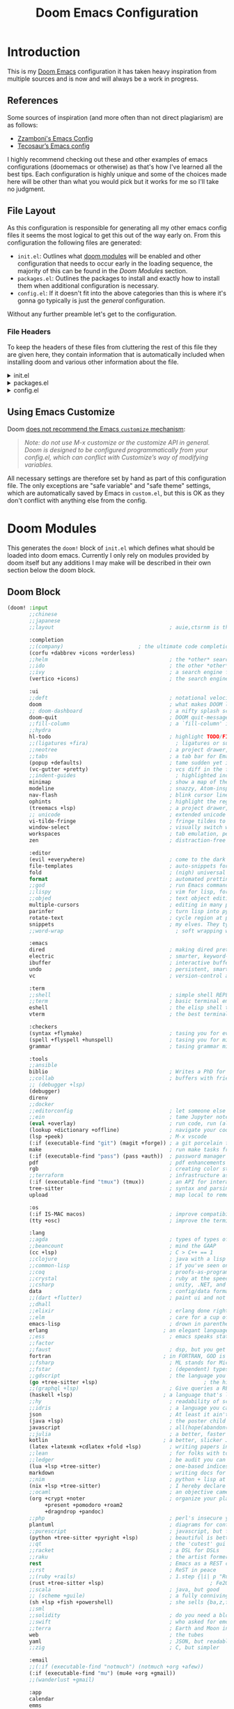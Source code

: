 #+Title: Doom Emacs Configuration
* Introduction
This is my [[https:github.com/doomemacs/doomemacs][Doom Emacs]] configuration it has taken heavy inspiration from multiple
sources and is now and will always be a work in progress.
** References
Some sources of inspiration (and more often than not direct plagiarism) are as follows:

- [[https:zzamboni.org/post/my-doom-emacs-configuration-with-commentary/][Zzamboni's Emacs Config]]
- [[https:tecosaur.github.io/emacs-config/config.html][Tecosaur’s Emacs config]]

I highly recommend checking out these and other examples of emacs configurations
(doomemacs or otherwise) as that's how I've learned all the best tips. Each
configuration is highly unique and some of the choices made here will be other
than what you would pick but it works for me so I'll take no judgment.

** File Layout
As this configuration is responsible for generating all my other emacs config
files it seems the most logical to get this out of the way early on. From this
configuration the following files are generated:

- =init.el=: Outlines what [[https:github.com/doomemacs/doomemacs/blob/develop/docs/getting_started.org#modules][doom modules]] will be enabled and other configuration
  that needs to occur early in the loading sequence, the majority of this can be
  found in the [[Doom Modules]] section.
- =packages.el=: Outlines the packages to install and exactly how to install
  them when additional configuration is necessary.
- =config.el=: If it doesn't fit into the above categories than this is where
  it's gonna go typically is just the /general/ configuration.

Without any further preamble let's get to the configuration.
*** File Headers
To keep the headers of these files from cluttering the rest of this file they
are given here, they contain information that is automatically included when
installing doom and various other information about the file.

#+html: <details><summary>init.el</summary>
#+begin_src emacs-lisp :tangle init.el
;;; init.el -*- lexical-binding: t; -*-

;; DO NOT EDIT THIS FILE DIRECTLY
;; This is a file generated from a literate programing source file located at
;; https://gitlab.com/zzamboni/dot-doom/-/blob/master/doom.org
;; You should make any changes there and regenerate it from Emacs org-mode
;; using org-babel-tangle (C-c C-v t)

;; This file controls what Doom modules are enabled and what order they load
;; in. Remember to run 'doom sync' after modifying it!

;; NOTE Press 'SPC h d h' (or 'C-h d h' for non-vim users) to access Doom's
;;      documentation. There you'll find a "Module Index" link where you'll find
;;      a comprehensive list of Doom's modules and what flags they support.

;; NOTE Move your cursor over a module's name (or its flags) and press 'K' (or
;;      'C-c c k' for non-vim users) to view its documentation. This works on
;;      flags as well (those symbols that start with a plus).
;;
;;      Alternatively, press 'gd' (or 'C-c c d') on a module to browse its
;;      directory (for easy access to its source code).
#+end_src

#+RESULTS:

#+html: </details>

#+html: <details><summary>packages.el</summary>
#+begin_src emacs-lisp :tangle packages.el
;; -*- no-byte-compile: t; -*-
;;; $DOOMDIR/packages.el

;; DO NOT EDIT THIS FILE DIRECTLY
;; This is a file generated from a literate programing source file located at
;; https://gitlab.com/zzamboni/dot-doom/-/blob/master/doom.org
;; You should make any changes there and regenerate it from Emacs org-mode
;; using org-babel-tangle (C-c C-v t)

;; To install a package with Doom you must declare them here and run 'doom sync'
;; on the command line, then restart Emacs for the changes to take effect -- or
;; use 'M-x doom/reload'.

;; To install SOME-PACKAGE from MELPA, ELPA or emacsmirror:
;;(package! some-package)

;; To install a package directly from a remote git repo, you must specify a
;; `:recipe'. You'll find documentation on what `:recipe' accepts here:
;; https://github.com/raxod502/straight.el#the-recipe-format
;;(package! another-package
;;  :recipe (:host github :repo "username/repo"))

;; If the package you are trying to install does not contain a PACKAGENAME.el
;; file, or is located in a subdirectory of the repo, you'll need to specify
;; `:files' in the `:recipe':
;;(package! this-package
;;  :recipe (:host github :repo "username/repo"
;;           :files ("some-file.el" "src/lisp/*.el")))

;; If you'd like to disable a package included with Doom, you can do so here
;; with the `:disable' property:
;;(package! builtin-package :disable t)

;; You can override the recipe of a built in package without having to specify
;; all the properties for `:recipe'. These will inherit the rest of its recipe
;; from Doom or MELPA/ELPA/Emacsmirror:
;;(package! builtin-package :recipe (:nonrecursive t))
;;(package! builtin-package-2 :recipe (:repo "myfork/package"))

;; Specify a `:branch' to install a package from a particular branch or tag.
;; This is required for some packages whose default branch isn't 'master' (which
;; our package manager can't deal with; see raxod502/straight.el#279)
;;(package! builtin-package :recipe (:branch "develop"))

;; Use `:pin' to specify a particular commit to install.
;;(package! builtin-package :pin "1a2b3c4d5e")

;; Doom's packages are pinned to a specific commit and updated from release to
;; release. The `unpin!' macro allows you to unpin single packages...
;;(unpin! pinned-package)
;; ...or multiple packages
;;(unpin! pinned-package another-pinned-package)
;; ...Or *all* packages (NOT RECOMMENDED; will likely break things)
;;(unpin! t)
#+end_src

#+RESULTS:

#+html: </details>

#+html: <details><summary>config.el</summary>
#+begin_src emacs-lisp :tangle config.el
;;; $DOOMDIR/config.el -*- lexical-binding: t; -*-

;; DO NOT EDIT THIS FILE DIRECTLY
;; This is a file generated from a literate programing source file located at
;; https://gitlab.com/zzamboni/dot-doom/-/blob/master/doom.org
;; You should make any changes there and regenerate it from Emacs org-mode
;; using org-babel-tangle (C-c C-v t)

;; Place your private configuration here! Remember, you do not need to run 'doom
;; sync' after modifying this file!

;; Some functionality uses this to identify you, e.g. GPG configuration, email
;; clients, file templates and snippets.
;; (setq user-full-name "John Doe"
;;      user-mail-address "john@doe.com")

;; Doom exposes five (optional) variables for controlling fonts in Doom. Here
;; are the three important ones:
;;
;; + `doom-font'
;; + `doom-variable-pitch-font'
;; + `doom-big-font' -- used for `doom-big-font-mode'; use this for
;;   presentations or streaming.
;;
;; They all accept either a font-spec, font string ("Input Mono-12"), or xlfd
;; font string. You generally only need these two:
;; (setq doom-font (font-spec :family "monospace" :size 12 :weight 'semi-light)
;;       doom-variable-pitch-font (font-spec :family "sans" :size 13))

;; There are two ways to load a theme. Both assume the theme is installed and
;; available. You can either set `doom-theme' or manually load a theme with the
;; `load-theme' function. This is the default:
;; (setq doom-theme 'doom-one)

;; If you use `org' and don't want your org files in the default location below,
;; change `org-directory'. It must be set before org loads!
;; (setq org-directory "~/org/")

;; This determines the style of line numbers in effect. If set to `nil', line
;; numbers are disabled. For relative line numbers, set this to `relative'.
;; (setq display-line-numbers-type t)

;; Here are some additional functions/macros that could help you configure Doom:
;;
;; - `load!' for loading external *.el files relative to this one
;; - `use-package!' for configuring packages
;; - `after!' for running code after a package has loaded
;; - `add-load-path!' for adding directories to the `load-path', relative to
;;   this file. Emacs searches the `load-path' when you load packages with
;;   `require' or `use-package'.
;; - `map!' for binding new keys
;;
;; To get information about any of these functions/macros, move the cursor over
;; the highlighted symbol at press 'K' (non-evil users must press 'C-c c k').
;; This will open documentation for it, including demos of how they are used.
;;
;; You can also try 'gd' (or 'C-c c d') to jump to their definition and see how
;; they are implemented.
#+end_src

#+RESULTS:

#+html: </details>

** Using Emacs Customize

Doom [[https://github.com/hlissner/doom-emacs/blob/develop/docs/getting_started.org#configure][does not recommend the Emacs =customize= mechanism]]:

#+begin_quote
/Note: do not use M-x customize or the customize API in general. Doom is designed to be configured programmatically from your config.el, which can conflict with Customize’s way of modifying variables./
#+end_quote

All necessary settings are therefore set by hand as part of this configuration file. The only exceptions are "safe variable" and "safe theme" settings, which are automatically saved by Emacs in =custom.el=, but this is OK as they don't conflict with anything else from the config.

* Doom Modules
This generates the =doom!= block of =init.el= which defines what should be
loaded into doom emacs. Currently I only rely on modules provided by doom itself
but any additions I may make will be described in their own section below the
doom block.
** Doom Block
#+begin_src emacs-lisp :tangle init.el
(doom! :input
       ;;chinese
       ;;japanese
       ;;layout                                     ; auie,ctsrnm is the superior home row

       :completion
       ;;(company)                        ; the ultimate code completion backend
       (corfu +dabbrev +icons +orderless)
       ;;helm                                       ; the *other* search engine for love and life
       ;;ido                                        ; the other *other* search engine...
       ;;ivy                                        ; a search engine for love and life
       (vertico +icons)                             ; the search engine of the future

       :ui
       ;;deft                                       ; notational velocity for Emacs
       doom                                         ; what makes DOOM look the way it does
       ;; doom-dashboard                            ; a nifty splash screen for Emacs
       doom-quit                                    ; DOOM quit-message prompts when you quit Emacs
       ;;fill-column                                ; a `fill-column' indicator
       ;;hydra
       hl-todo                                      ; highlight TODO/FIXME/NOTE/DEPRECATED/HACK/REVIEW
       ;;(ligatures +fira)                            ; ligatures or substitute text with pretty symbols
       ;;neotree                                    ; a project drawer, like NERDTree for vim
       ;;tabs                                       ; a tab bar for Emacs
       (popup +defaults)                            ; tame sudden yet inevitable temporary windows
       (vc-gutter +pretty)                          ; vcs diff in the fringe
       ;;indent-guides                                ; highlighted indent columns
       minimap                                      ; show a map of the code on the side
       modeline                                     ; snazzy, Atom-inspired modeline, plus API
       nav-flash                                    ; blink cursor line after big motions
       ophints                                      ; highlight the region an operation acts on
       (treemacs +lsp)                              ; a project drawer, like neotree but cooler
       ;; unicode                                   ; extended unicode support for various languages
       vi-tilde-fringe                              ; fringe tildes to mark beyond EOB
       window-select                                ; visually switch windows
       workspaces                                   ; tab emulation, persistence & separate workspaces
       zen                                          ; distraction-free coding or writing

       :editor
       (evil +everywhere)                           ; come to the dark side, we have cookies
       file-templates                               ; auto-snippets for empty files
       fold                                         ; (nigh) universal code folding
       format                                       ; automated prettiness
       ;;god                                        ; run Emacs commands without modifier keys
       ;;lispy                                      ; vim for lisp, for people who don't like vim
       ;;objed                                      ; text object editing for the innocent
       multiple-cursors                             ; editing in many places at once
       parinfer                                     ; turn lisp into python, sort of
       rotate-text                                  ; cycle region at point between text candidates
       snippets                                     ; my elves. They type so I don't have to
       ;;word-wrap                                    ; soft wrapping with language-aware indent

       :emacs
       dired                                        ; making dired pretty [functional]
       electric                                     ; smarter, keyword-based electric-indent
       ibuffer                                      ; interactive buffer management
       undo                                         ; persistent, smarter undo for your inevitable mistakes
       vc                                           ; version-control and Emacs, sitting in a tree

       :term
       ;;shell                                      ; simple shell REPL for Emacs
       ;;term                                       ; basic terminal emulator for Emacs
       eshell                                       ; the elisp shell that works everywhere
       vterm                                        ; the best terminal emulation in Emacs

       :checkers
       (syntax +flymake)                            ; tasing you for every semicolon you forgetjk
       (spell +flyspell +hunspell)                  ; tasing you for misspelling mispelling
       grammar                                      ; tasing grammar mistake every you make

       :tools
       ;;ansible
       biblio                                       ; Writes a PhD for you (citation needed)
       ;;collab                                     ; buffers with friends
       ;; (debugger +lsp)
       (debugger)
       direnv
       ;;docker
       ;;editorconfig                               ; let someone else argue about tabs vs spaces
       ;;ein                                        ; tame Jupyter notebooks with emacs
       (eval +overlay)                              ; run code, run (also, repls)
       (lookup +dictionary +offline)                ; navigate your code and its documentation
       (lsp +peek)                                  ; M-x vscode
       (:if (executable-find "git") (magit +forge)) ; a git porcelain for Emacs
       make                                         ; run make tasks from Emacs
       (:if (executable-find "pass") (pass +auth))  ; password manager for nerds
       pdf                                          ; pdf enhancements NOTE FOR MACOS https://github.com/politza/pdf-tools/issues/645
       rgb                                          ; creating color strings
       ;;terraform                                  ; infrastructure as code
       (:if (executable-find "tmux") (tmux))        ; an API for interacting with tmux
       tree-sitter                                  ; syntax and parsing, sitting in a tree...
       upload                                       ; map local to remote projects via ssh/ftp

       :os
       (:if IS-MAC macos)                           ; improve compatibility with macOS
       (tty +osc)                                   ; improve the terminal Emacs experience

       :lang
       ;;agda                                       ; types of types of types of types...
       ;;beancount                                  ; mind the GAAP
       (cc +lsp)                                    ; C > C++ == 1
       ;;clojure                                    ; java with a lisp
       ;;common-lisp                                ; if you've seen one lisp, you've seen them all
       ;;coq                                        ; proofs-as-programs
       ;;crystal                                    ; ruby at the speed of c
       ;;csharp                                     ; unity, .NET, and mono shenanigans
       data                                         ; config/data formats
       ;;(dart +flutter)                            ; paint ui and not much else
       ;;dhall
       ;;elixir                                     ; erlang done right
       ;;elm                                        ; care for a cup of TEA?
       emacs-lisp                                   ; drown in parentheses
       erlang                                     ; an elegant language for a more civilized age
       ;;ess                                        ; emacs speaks statistics
       ;;factor
       ;;faust                                      ; dsp, but you get to keep your soul
       fortran                                    ; in FORTRAN, GOD is REAL (unless declared INTEGER)
       ;;fsharp                                     ; ML stands for Microsoft's Language
       ;;fstar                                      ; (dependent) types and (monadic) effects and Z3
       ;;gdscript                                   ; the language you waited for
       (go +tree-sitter +lsp)                                  ; the hipster dialect
       ;;(graphql +lsp)                             ; Give queries a REST
       (haskell +lsp)                             ; a language that's lazier than I am
       ;;hy                                         ; readability of scheme w/ speed of python
       ;;idris                                      ; a language you can depend on
       json                                         ; At least it ain't XML
       (java +lsp)                                  ; the poster child for carpal tunnel syndrome
       javascript                                   ; all(hope(abandon(ye(who(enter(here))))))
       ;;julia                                      ; a better, faster MATLAB
       kotlin                                     ; a better, slicker Java(Script)
       (latex +latexmk +cdlatex +fold +lsp)         ; writing papers in Emacs has never been so fun
       ;;lean                                       ; for folks with too much to prove
       ;;ledger                                     ; be audit you can be
       (lua +lsp +tree-sitter)                      ; one-based indices? one-based indices
       markdown                                     ; writing docs for people to ignore
       ;;nim                                        ; python + lisp at the speed of c
       (nix +lsp +tree-sitter)                      ; I hereby declare "nix geht mehr!"
       ;;ocaml                                      ; an objective camel
       (org +crypt +noter                           ; organize your plain life in plain text
            +present +pomodoro +roam2
            +dragndrop +pandoc)
       ;;php                                        ; perl's insecure younger brother
       plantuml                                     ; diagrams for confusing people more
       ;;purescript                                 ; javascript, but functional
       (python +tree-sitter +pyright +lsp)          ; beautiful is better than ugly
       ;;qt                                         ; the 'cutest' gui framework ever
       ;;racket                                     ; a DSL for DSLs
       ;;raku                                       ; the artist formerly known as perl6
       rest                                         ; Emacs as a REST client
       ;;rst                                        ; ReST in peace
       ;;(ruby +rails)                              ; 1.step {|i| p "Ruby is #{i.even? ? 'love' : 'life'}"}
       (rust +tree-sitter +lsp)                                  ; Fe2O3.unwrap().unwrap().unwrap().unwrap()
       ;;scala                                      ; java, but good
       ;; (scheme +guile)                           ; a fully conniving family of lisps
       (sh +lsp +fish +powershell)                  ; she sells {ba,z,fi}sh shells on the C xor
       ;;sml
       ;;solidity                                   ; do you need a blockchain? No.
       ;;swift                                      ; who asked for emoji variables?
       ;;terra                                      ; Earth and Moon in alignment for performance.
       web                                          ; the tubes
       yaml                                         ; JSON, but readable
       ;;zig                                        ; C, but simpler

       :email
       ;;(:if (executable-find "notmuch") (notmuch +org +afew))
       (:if (executable-find "mu") (mu4e +org +gmail))
       ;;(wanderlust +gmail)

       :app
       calendar
       emms
       everywhere                                   ; *leave* Emacs!? You must be joking
       irc                                          ; how neckbeards socialize
       (rss +org)                                   ; emacs as an RSS reader
       ;;twitter                                    ; twitter client https://twitter.com/vnought

       :config
       ;;literate
       (default +smartparens))
#+end_src

** SQL
* Packages
This is where packages not included in modules are placed to install them.
#+begin_src emacs-lisp :tangle packages.el
(package! engrave-faces)
(package! speed-type)
(package! leetcode)
(package! org-present)
(package! synosaurus)         ; thesuarus that doesn't get installed with lookup for some reason
(package! djvu)
(package! all-the-icons)
(package! nov)
(package! printing)
(package! gptel)
(package! ellama)
(package! spray
  :recipe (:host github :repo "emacsmirror/spray" :files ("*.el")))
(package! copilot
  :recipe (:host github :repo "copilot-emacs/copilot.el" :files ("*.el")))
#+end_src
* General Configuration
  #+begin_src emacs-lisp :tangle config.el
(setq
        user-full-name "Carson Henrich"
        user-mail-address "carson03henrich@gmail.com"
        display-time-format "%Y-%m-%d %H:%M"
        initial-buffer-choice (lambda () (org-roam-dailies-goto-today "p") (current-buffer)))
(display-time-mode 1)
(auto-revert-mode 1)
(require 'org-roam)
(require 'org-roam-dailies)
(require 'spray)
(require 'printing)
(setenv "PKG_CONFIG_PATH" "/usr/local/opt/zlib/lib/pkgconfig:/usr/local/lib/pkgconfig:/opt/X11/lib/pkgconfig")
(toggle-frame-maximized)
#+end_src
** Functions
*** toggle auto-format
#+begin_src emacs-lisp :tangle config.el
(setq auto-format 'nil)
(defun my/toggle-auto-format ()
    (interactive)
    (if auto-format
        (progn (remove-hook! 'before-save-hook #'+format/buffer)
               (setq auto-format 'nil)
               (message "Auto-format Disabled"))
        (progn (add-hook! 'before-save-hook #'+format/buffer)
               (setq auto-format 't)
               (message "Auto-format Enabled"))))
#+end_src

#+RESULTS:
: my/toggle-auto-format

*** find-file-new-buffer
Useful for checking differences between file on disk and in buffer
puts
#+begin_src emacs-lisp :tangle config.el
(defun find-file-new-buffer (filename)
  "Very basic `find-file' which does not use a pre-existing buffer, and opens the new file read-only to prevent conflicts"
  (interactive "fFind file in new buffer: ")
  (let ((buf (create-file-buffer filename)))
    (with-current-buffer buf
      (insert-file-contents filename t)
      (read-only-mode))
    (pop-to-buffer-same-window buf)))
#+end_src

#+RESULTS:
: find-file-new-buffer

* Appearance
** Theme
There are two ways to load a theme. Both assume the theme is installed and
available. You can either set `doom-theme' or manually load a theme with the
`load-theme' function. This is the default:

#+begin_src emacs-lisp :tangle packages.el
(package! catppuccin-theme)
#+end_src

#+RESULTS:

#+begin_src emacs-lisp :tangle config.el
(setq-default doom-theme 'catppuccin)
#+end_src
#+begin_src emacs-lisp :tangle config.el
  (if (daemonp)
    (add-hook 'after-make-frame-functions
              (defun my/theme-init-daemon (frame)
                (with-selected-frame frame
                  (load-theme 'catppuccin))
                ;; Run this hook only once.
                (remove-hook 'after-make-frame-functions
                             #'my/theme-init-daemon)
                (fmakunbound 'my/theme-init-daemon)))
   (load-theme 'catppuccin)
  )


;; Configure fill width
(setq visual-fill-column-center-text t)
(setq visual-fill-column-width 85)

#+end_src

#+RESULTS:
: 85

** Export Code Blocks
#+begin_src emacs-lisp :tangle config.el
(setq org-latex-src-block-backend 'engraved
org-latex-engraved-theme 'whiteboard)
#+end_src
** Fonts
Doom exposes five (optional) variables for controlling fonts in Doom:

- `doom-font' -- the primary font to use
- `doom-variable-pitch-font' -- a non-monospace font (where applicable)
- `doom-big-font' -- used for `doom-big-font-mode'; use this for
presentations or streaming.
- `doom-symbol-font' -- for symbols
- `doom-serif-font' -- for the `fixed-pitch-serif' face

See 'C-h v doom-font' for documentation and more examples of what they
accept. For example:

If you or Emacs can't find your font, use 'M-x describe-font' to look them
up, `M-x eval-region' to execute elisp code, and 'M-x doom/reload-font' to
refresh your font settings. If Emacs still can't find your font, it likely
wasn't installed correctly. Font issues are rarely Doom issues!
#+begin_src emacs-lisp :tangle config.el
 (setq
     doom-unicode-font (font-spec :family "FiraCode Nerd Font")
     doom-font (font-spec :family "JetBrainsMono Nerd Font" :size 15 :weight 'light)
     doom-big-font (font-spec :family "JetBrainsMono Nerd Font" :size 15 :weight 'light)
     doom-variable-pitch-font (font-spec :family "SF Pro" :size 14 :weight 'light))
(when (display-graphic-p)
  (require 'all-the-icons))
#+end_src

#+RESULTS:
: all-the-icons

** Syntax Highlighting
Need to set up treesitter such that it is used whenever it can be.
#+begin_src emacs-lisp :tangle config.el
(global-tree-sitter-mode)
(add-hook 'tree-sitter-after-on-hook #'tree-sitter-hl-mode)
#+end_src

#+RESULTS:
| tree-sitter-hl-mode |

** Other
This determines the style of line numbers in effect. If set to `nil', line
numbers are disabled. For relative line numbers, set this to `relative'.
#+begin_src emacs-lisp :tangle config.el
(setq display-line-numbers-type 'relative
)
#+end_src

#+RESULTS:
: t

* Keybindings
#+begin_src emacs-lisp :tangle config.el
(load-file "~/.config/doom/keybinds.el")
#+end_src
** Navigation
*** Windows
#+begin_src emacs-lisp :tangle config.el
(map! :leader :prefix ("w" . "windows")
        :desc "Delete other windows" :n "o" #'delete-other-windows)
#+end_src

#+RESULTS:

*** Workspaces
#+begin_src emacs-lisp :tangle keybinds.el :lexical t
(map! (:when (modulep! :ui workspaces)
        :n "C-t"   #'+workspace/new
        :n "C-S-t" #'+workspace/display
        :g "M-1"   #'+workspace/switch-to-0
        :g "M-2"   #'+workspace/switch-to-1
        :g "M-3"   #'+workspace/switch-to-2
        :g "M-4"   #'+workspace/switch-to-3
        :g "M-5"   #'+workspace/switch-to-4
        :g "M-6"   #'+workspace/switch-to-5
        :g "M-7"   #'+workspace/switch-to-6
        :g "M-8"   #'+workspace/switch-to-7
        :g "M-9"   #'+workspace/switch-to-8
        :g "M-0"   #'+workspace/switch-to-final
        (:when IS-MAC
            :g "s-t"   #'+workspace/new
            :g "s-T"   #'+workspace/display
            :n "s-1"   #'+workspace/switch-to-0
            :n "s-2"   #'+workspace/switch-to-1
            :n "s-3"   #'+workspace/switch-to-2
            :n "s-4"   #'+workspace/switch-to-3
            :n "s-5"   #'+workspace/switch-to-4
            :n "s-6"   #'+workspace/switch-to-5
            :n "s-7"   #'+workspace/switch-to-6
            :n "s-8"   #'+workspace/switch-to-7
            :n "s-9"   #'+workspace/switch-to-8
            :n "s-0"   #'+workspace/switch-to-final)
;;; <leader> TAB --- workspace
        (:leader :prefix ("TAB" . "workspace")
            :desc "Display tab bar"           "TAB" #'+workspace/display
            :desc "Switch workspace"          "."   #'+workspace/switch-to
            :desc "Switch to last workspace"  "`"   #'+workspace/other
            :desc "New workspace"             "n"   #'+workspace/new
            :desc "New named workspace"       "N"   #'+workspace/new-named
            :desc "Load workspace from file"  "l"   #'+workspace/load
            :desc "Save workspace to file"    "s"   #'+workspace/save
            :desc "Delete session"            "x"   #'+workspace/kill-session
            :desc "Delete this workspace"     "d"   #'+workspace/delete
            :desc "Rename workspace"          "r"   #'+workspace/rename
            :desc "Restore last session"      "R"   #'+workspace/restore-last-session
            :desc "Next workspace"            "]"   #'+workspace/switch-right
            :desc "Previous workspace"        "["   #'+workspace/switch-left
            :desc "Switch to 1st workspace"   "1"   #'+workspace/switch-to-0
            :desc "Switch to 2nd workspace"   "2"   #'+workspace/switch-to-1
            :desc "Switch to 3rd workspace"   "3"   #'+workspace/switch-to-2
            :desc "Switch to 4th workspace"   "4"   #'+workspace/switch-to-3
            :desc "Switch to 5th workspace"   "5"   #'+workspace/switch-to-4
            :desc "Switch to 6th workspace"   "6"   #'+workspace/switch-to-5
            :desc "Switch to 7th workspace"   "7"   #'+workspace/switch-to-6
            :desc "Switch to 8th workspace"   "8"   #'+workspace/switch-to-7
            :desc "Switch to 9th workspace"   "9"   #'+workspace/switch-to-8
            :desc "Switch to final workspace" "0"   #'+workspace/switch-to-final)))
#+end_src

*** Buffers
#+begin_src emacs-lisp :tangle keybinds.el :lexical t
      ;;; <leader> b --- buffer
(map! (:leader :prefix ("b" . "buffer")
       :desc "Toggle narrowing"            "-"   #'doom/toggle-narrow-buffer
       :desc "Previous buffer"             "["   #'previous-buffer
       :desc "Next buffer"                 "]"   #'next-buffer
       :desc "Clone buffer"                "c"   #'clone-indirect-buffer
       :desc "Clone buffer other window"   "C"   #'clone-indirect-buffer-other-window
       :desc "Kill buffer"                 "d"   #'kill-current-buffer
       :desc "Diff buffer with File"       "D"   #'diff-buffer-with-file
       :desc "ibuffer"                     "i"   #'ibuffer
       :desc "Kill buffer"                 "k"   #'kill-current-buffer
       :desc "Kill all buffers"            "K"   #'doom/kill-all-buffers
       :desc "Switch to last buffer"       "l"   #'evil-switch-to-windows-last-buffer
       :desc "Set bookmark"                "m"   #'bookmark-set
       :desc "Delete bookmark"             "M"   #'bookmark-delete
       :desc "Next buffer"                 "n"   #'next-buffer
       :desc "New empty buffer"            "N"   #'evil-buffer-new
       :desc "Kill other buffers"          "O"   #'doom/kill-other-buffers
       :desc "Previous buffer"             "p"   #'previous-buffer
       :desc "Revert buffer"               "r"   #'revert-buffer
       :desc "Rename buffer"               "R"   #'rename-buffer
       :desc "Save buffer"                 "s"   #'basic-save-buffer
       :desc "Save all buffers"            "S"   #'evil-write-all
       :desc "Save buffer as root"         "u"   #'doom/sudo-save-buffer
       :desc "Yank buffer"                 "y"   #'+default/yank-buffer-contents
       :desc "Bury buffer"                 "z"   #'bury-buffer
       :desc "Kill buried buffers"         "Z"   #'doom/kill-buried-buffers
       (:when (modulep! :ui workspaces)
           :desc "Switch workspace buffer"    "b"   #'persp-switch-to-buffer
           :desc "Switch buffer"              "B"   #'switch-to-buffer
           :desc "ibuffer workspace"          "I"   #'+ibuffer/open-for-current-workspace)
       (:unless (modulep! :ui workspaces)
           :desc "Switch buffer"              "b"   #'switch-to-buffer)))
#+end_src

#+RESULTS:

*** Files
#+begin_src emacs-lisp :tangle keybinds.el :lexical t
      ;;; <leader> f --- file
(map! (:leader :prefix ("f" . "file")
    :desc "Create File"                 "c"   #'dired-create-empty-file
    :desc "Copy this file"              "C"   #'doom/copy-this-file
    :desc "Find directory"              "d"   #'+default/dired
    :desc "Delete this file"            "D"   #'doom/delete-this-file
    :desc "Find file in emacs.d"        "e"   #'doom/find-file-in-emacsd
    :desc "Browse emacs.d"              "E"   #'doom/browse-in-emacsd
    :desc "Find file"                   "f"   #'find-file
    :desc "Find file from here"         "F"   #'+default/find-file-under-here
    :desc "Locate file"                 "l"   #'locate
    :desc "Find file in private config" "P"   #'doom/find-file-in-private-config
    :desc "Browse private config"       "p"   #'doom/open-private-config
    :desc "Recent files"                "r"   #'recentf-open-files
    :desc "Rename/move this file"       "R"   #'doom/move-this-file
    :desc "Rename/move file"            "m"   #'rename-file
    :desc "Save file"                   "s"   #'save-buffer
    :desc "Save file as..."             "S"   #'write-file
    :desc "Sudo find file"              "u"   #'doom/sudo-find-file
    :desc "Sudo this file"              "U"   #'doom/sudo-this-file
    :desc "Yank file path"              "y"   #'+default/yank-buffer-path
    :desc "Yank file path from project" "Y"   #'+default/yank-buffer-path-relative-to-project))
#+end_src

#+RESULTS:
: +default/yank-buffer-path-relative-to-project

*** Projects
#+begin_src emacs-lisp :tangle keybinds.el :lexical t
      ;;; <leader> p --- project
(map! (:leader :prefix ("p" . "project")
       :desc "Browse project"               "." #'+default/browse-project
       :desc "Browse other project"         ">" #'doom/browse-in-other-project
       :desc "Run cmd in project root"      "!" #'projectile-run-shell-command-in-root
       :desc "Async cmd in project root"    "&" #'projectile-run-async-shell-command-in-root
       :desc "Add new project"              "a" #'projectile-add-known-project
       :desc "Switch to project buffer"     "b" #'projectile-switch-to-buffer
       :desc "Compile in project"           "c" #'projectile-compile-project
       :desc "Repeat last command"          "C" #'projectile-repeat-last-command
       :desc "Remove known project"         "d" #'projectile-remove-known-project
       :desc "Discover projects in folder"  "D" #'+default/discover-projects
       :desc "Edit project .dir-locals"     "e" #'projectile-edit-dir-locals
       :desc "Find file in project"         "f" #'projectile-find-file
       :desc "Find file in other project"   "F" #'doom/find-file-in-other-project
       :desc "Configure project"            "g" #'projectile-configure-project
       :desc "Invalidate project cache"     "i" #'projectile-invalidate-cache
       :desc "Kill project buffers"         "k" #'projectile-kill-buffers
       :desc "Find other file"              "o" #'projectile-find-other-file
       :desc "Switch project"               "p" #'projectile-switch-project
       :desc "Find recent project files"    "r" #'projectile-recentf
       :desc "Run project"                  "R" #'projectile-run-project
       :desc "Save project files"           "s" #'projectile-save-project-buffers
       :desc "List project todos"           "t" #'magit-todos-list
       :desc "Test project"                 "T" #'projectile-test-project
       :desc "Pop up scratch buffer"        "x" #'doom/open-project-scratch-buffer
       :desc "Switch to scratch buffer"     "X" #'doom/switch-to-project-scratch-buffer
       (:when (modulep! :lang org)
          :desc "Project-local Capture"        :n "n" #'org-capture)
       (:when (and (modulep! :tools taskrunner)
                   (or (modulep! :completion ivy)
                       (modulep! :completion helm)))
        :desc "List project tasks"          "z" #'+taskrunner/project-tasks)))
#+end_src

#+RESULTS:

#+begin_src emacs-lisp :tangle keybinds.el :lexical t
(when (modulep! :editor evil +everywhere)
  ;; NOTE SPC u replaces C-u as the universal argument.

  ;; Minibuffer
  (map! :map (evil-ex-completion-map evil-ex-search-keymap)
        "C-a" #'evil-beginning-of-line
        "C-b" #'evil-backward-char
        "C-f" #'evil-forward-char
        :gi "C-j" #'next-complete-history-element
        :gi "C-k" #'previous-complete-history-element)

  (define-key! :keymaps +default-minibuffer-maps
    [escape] #'abort-recursive-edit
    "C-a"    #'move-beginning-of-line
    "C-r"    #'evil-paste-from-register
    "C-u"    #'evil-delete-back-to-indentation
    "C-v"    #'yank
    "C-w"    #'doom/delete-backward-word
    "C-z"    (cmd! (ignore-errors (call-interactively #'undo))))

  (define-key! :keymaps +default-minibuffer-maps
    "C-j"    #'next-line
    "C-k"    #'previous-line
    "C-S-j"  #'scroll-up-command
    "C-S-k"  #'scroll-down-command)
  ;; For folks with `evil-collection-setup-minibuffer' enabled
  (define-key! :states 'insert :keymaps +default-minibuffer-maps
    "C-j"    #'next-line
    "C-k"    #'previous-line)
  (define-key! read-expression-map
    "C-j" #'next-line-or-history-element
    "C-k" #'previous-line-or-history-element))


;;
;;; Global keybindings

;; Smart tab, these will only work in GUI Emacs
(map! :i [tab] (cmds! (and (modulep! :editor snippets)
                           (yas-maybe-expand-abbrev-key-filter 'yas-expand))
                      #'yas-expand
                      (and (bound-and-true-p company-mode)
                           (modulep! :completion company +tng))
                      #'company-indent-or-complete-common)
      :m [tab] (cmds! (and (modulep! :editor snippets)
                           (evil-visual-state-p)
                           (or (eq evil-visual-selection 'line)
                               (not (memq (char-after) (list ?\( ?\[ ?\{ ?\} ?\] ?\))))))
                      #'yas-insert-snippet
                      (and (modulep! :editor fold)
                           (save-excursion (end-of-line) (invisible-p (point))))
                      #'+fold/toggle
                      ;; Fixes #4548: without this, this tab keybind overrides
                      ;; mode-local ones for modes that don't have an evil
                      ;; keybinding scheme or users who don't have :editor (evil
                      ;; +everywhere) enabled.
                      (or (doom-lookup-key
                           [tab]
                           (list (evil-get-auxiliary-keymap (current-local-map) evil-state)
                                 (current-local-map)))
                          (doom-lookup-key
                           (kbd "TAB")
                           (list (evil-get-auxiliary-keymap (current-local-map) evil-state)))
                          (doom-lookup-key (kbd "TAB") (list (current-local-map))))
                      it
                      (fboundp 'evil-jump-item)
                      #'evil-jump-item))
#+end_src

** Help
#+begin_src emacs-lisp :tangle keybinds.el :lexical t
      (map!
        (:after help :map help-mode-map
                :n "o"       #'link-hint-open-link)
        (:after helpful :map helpful-mode-map
                :n "o"       #'link-hint-open-link)
        (:after info :map Info-mode-map
                :n "o"       #'link-hint-open-link)
        (:after geiser-doc :map geiser-doc-mode-map
                :n "o"       #'link-hint-open-link)
        (:after apropos :map apropos-mode-map
                :n "o"       #'link-hint-open-link
                :n "TAB"     #'forward-button
                :n [tab]     #'forward-button
                :n [backtab] #'backward-button)
        (:after view :map view-mode-map
                [escape]  #'View-quit-all)
        (:after man :map Man-mode-map
                :n "q"    #'kill-current-buffer))
#+end_src

#+RESULTS:


#+begin_src emacs-lisp :tangle keybinds.el :lexical t
#+end_src

#+RESULTS:

** Completion
#+begin_src emacs-lisp :tangle keybinds.el :lexical t
;; (map! :leader
;;       :prefix ("l"."Language Models")
;;       :desc "Code Completion"         :n "<tab>" #'codeium-completion-at-point)

(map! (:when (modulep! :completion company)
        :i "C-@"    (cmds! (not (minibufferp)) #'company-complete-common)
        :i "C-SPC"  (cmds! (not (minibufferp)) #'company-complete-common)
        (:after company
                (:map company-active-map
                    "C-w"     nil  ; don't interfere with `evil-delete-backward-word'
                    "C-n"     #'company-select-next
                    "C-p"     #'company-select-previous
                    "C-j"     #'company-select-next
                    "C-k"     #'company-select-previous
                    "C-h"     #'company-show-doc-buffer
                    "C-u"     #'company-previous-page
                    "C-d"     #'company-next-page
                    "C-s"     #'company-filter-candidates
                    "C-S-s"   #'+company/completing-read
                    "C-SPC"   #'company-complete-common
                    "TAB"     #'company-complete-common-or-cycle
                    [tab]     #'company-complete-common-or-cycle
                    [backtab] #'company-select-previous
                    [f1]      nil)
                (:map company-search-map  ; applies to `company-filter-map' too
                    "C-n"     #'company-select-next-or-abort
                    "C-p"     #'company-select-previous-or-abort
                    "C-j"     #'company-select-next-or-abort
                    "C-k"     #'company-select-previous-or-abort
                    "C-s"     #'company-filter-candidates
                    [escape]  #'company-search-abort)))
      (:when (modulep! :completion ivy)
        (:after ivy
            :map ivy-minibuffer-map
            "C-SPC" #'ivy-call-and-recenter  ; preview file
            "C-l"   #'ivy-alt-done
            "C-v"   #'yank)
        (:after counsel
            :map counsel-ag-map
            "C-SPC"    #'ivy-call-and-recenter ; preview
            "C-l"      #'ivy-done
            [C-return] #'+ivy/git-grep-other-window-action))

      (:when (modulep! :completion helm)
        (:after helm :map helm-map
            [remap next-line]     #'helm-next-line
            [remap previous-line] #'helm-previous-line
            [left]     #'left-char
            [right]    #'right-char
            "C-S-f"    #'helm-previous-page
            "C-S-n"    #'helm-next-source
            "C-S-p"    #'helm-previous-source
            (:when (modulep! :editor evil +everywhere)
             "C-j"    #'helm-next-line
             "C-k"    #'helm-previous-line
             "C-S-j"  #'helm-next-source
             "C-S-k"  #'helm-previous-source)
            "C-u"      #'helm-delete-minibuffer-contents
            "C-s"      #'helm-minibuffer-history
            ;; Swap TAB and C-z
            "TAB"      #'helm-execute-persistent-action
            [tab]      #'helm-execute-persistent-action
            "C-z"      #'helm-select-action)
        (:after helm-ag :map helm-ag-map
            "C--"      #'+helm-do-ag-decrease-context
            "C-="      #'+helm-do-ag-increase-context
            [left]     nil
            [right]    nil)
        (:after helm-files :map (helm-find-files-map helm-read-file-map)
            [C-return] #'helm-ff-run-switch-other-window
            "C-w"      #'helm-find-files-up-one-level
            (:when (modulep! :editor evil +everywhere)
                "C-h"    #'helm-find-files-up-one-level
                "C-l"    #'helm-execute-persistent-action))
        (:after helm-locate :map helm-generic-files-map
            [C-return] #'helm-ff-run-switch-other-window)
        (:after helm-buffers :map helm-buffer-map
            [C-return] #'helm-buffer-switch-other-window)
        (:after helm-occur :map helm-occur-map
            [C-return] #'helm-occur-run-goto-line-ow)
        (:after helm-grep :map helm-grep-map
            [C-return] #'helm-grep-run-other-window-action)))
#+end_src

#+RESULTS:

** UI
#+begin_src emacs-lisp :tangle keybinds.el :lexical t
(map!
        ;; misc
        :n "C-S-f"  #'toggle-frame-fullscreen
        :n "C-+"    #'doom/reset-font-size
        ;; Buffer-local font resizing
        :n "C-="    #'text-scale-increase
        :n "C--"    #'text-scale-decrease
        ;; Frame-local font resizing
        :n "M-C-="  #'doom/increase-font-size
        :n "M-C--"  #'doom/decrease-font-size
        (:when (modulep! :ui popup)
            "C-` "   #'+popup/toggle
          :leader :prefix ("-" "Popup")
            "-"   #'+popup/toggle
            "k"   #'+popup/raise
            "j"   #'+popup/buffer
            "d"   #'+popup/close
            "D"   #'+popup/close-all
            "r"   #'+popup/restore
            "o" #'+popup/other)

    (:leader :prefix ("t" . "Toggle")
        :desc "Big mode"                     "b" #'doom-big-font-mode
        (:after corfu
        :desc "Completion"                   "<tab>" #'global-corfu-mode)
        :desc "Fill Column Indicator"        "i" #'global-display-fill-column-indicator-mode
        :desc "Flymake"                      "S" #'flymake-mode
        :desc "Toggle Cursor"                "c" #'my/org-present-toggle-cursor
        :desc "Toggle Centered"              "C" #'visual-fill-column-mode
        :desc "Auto Format"                  "f" #'my/toggle-auto-format
        :desc "Frame fullscreen"             "F" #'toggle-frame-fullscreen
        :desc "Evil goggles"                 "g" #'evil-goggles-mode
        :desc "Indent style"                 "I" #'doom/toggle-indent-style
        :desc "Line numbers"                 "l" #'doom/toggle-line-numbers
        :desc "Read-only mode"               "r" #'read-only-mode
        :desc "Visible mode"                 "v" #'visible-mode
        :desc "Soft wrapping"                "w" #'global-visual-line-mode
        :desc "Soft wrapping (buffer)"       "W" #'visual-line-mode
        :desc "Autosave"                     "a" #'auto-save-visited-mode
        :desc "Autosave (buffer)"            "A" #'auto-save-mode
        :desc "Hard wrapping"                "h" #'toggle-text-mode-auto-fill
        :desc "Hard wrapping (buffer)"       "H" #'auto-fill-mode
        :desc "org-present mode"             "p" #'org-present
        (:when (modulep! :lang latex +cdlatex)
            :desc "Latex mode"                 "L" #'org-cdlatex-mode)
        (:when (and (modulep! :checkers syntax) (not (modulep! :checkers syntax +flymake)))
            :desc "Flycheck"                   "f" #'flycheck-mode)
        (:when (modulep! :ui indent-guides)
            :desc "Indent guides"              "i" #'highlight-indent-guides-mode)
        (:when (modulep! :ui minimap)
            :desc "Minimap"                      "m" #'minimap-mode)
        (:when (and (modulep! :checkers spell) (not (modulep! :checkers spell +flyspell)))
            :desc "Spell checker"              "s" #'spell-fu-mode)
        (:when (modulep! :checkers spell +flyspell)
            :desc "Spell checker"              "s" #'flyspell-mode)
        (:when (modulep! :lang org +pomodoro)
            :desc "Pomodoro timer"             "t" #'org-pomodoro)
        (:when (modulep! :editor word-wrap)
            :desc "Fill Column Indicator"               "C" #'global-display-fill-column-indicator-mode
            :desc "Wrap at Fill-column"                 "c" '(lambda () (interactive)(if (eq +word-wrap-fill-style 'auto) (setq +word-wrap-fill-style 'nil)(setq +word-wrap-fill-style 'auto)))
            :desc "Soft wrapping"                       "w" #'+global-word-wrap-mode
            :desc "Soft wrapping (buffer)"              "W" #'+word-wrap-mode)
        (:when (modulep! :ui zen)
            :desc "Zen mode"                   "z" #'+zen/toggle
            :desc "Zen mode (fullscreen)"      "Z" #'+zen/toggle-fullscreen)))
#+end_src

** Editor
#+begin_src emacs-lisp :tangle keybinds.el :lexical t
(map!
    (:when (modulep! :editor format)
        :n "gQ" #'+format:region)

    (:n "zC" #'+fold/close-all)
    (:n "zO" #'+fold/open-all)
    (:n "zr" #'vimish-fold-unfold-all)
    (:n "zm" #'vimish-fold-refold-all)
    (:n "zA" #'vimish-fold-toggle-all)
    (:n "gy" #'yank-from-kill-ring)

    (:when (modulep! :editor rotate-text)
        :n "]r"  #'rotate-text
        :n "[r"  #'rotate-text-backward)

    (:when (modulep! :editor snippets)
        ;; auto-yasnippet
        :i  [C-tab] #'aya-expand
        :nv [C-tab] #'aya-create))
#+end_src
*** Multi-Cursors
#+begin_src emacs-lisp :tangle keybinds.el :lexical t
      (map! (:when (modulep! :editor multiple-cursors)
              ;; evil-multiedit
               :v  "R"     #'evil-multiedit-match-all
               :n  "M-d"   #'evil-multiedit-match-symbol-and-next
               :n  "M-D"   #'evil-multiedit-match-symbol-and-prev
               :v  "M-d"   #'evil-multiedit-match-and-next
               :v  "M-D"   #'evil-multiedit-match-and-prev
               :nv "C-M-d" #'evil-multiedit-restore
               (:after evil-multiedit
                (:map evil-multiedit-mode-map
                 :nv "M-d" #'evil-multiedit-match-and-next
                 :nv "M-D" #'evil-multiedit-match-and-prev
                 [return]  #'evil-multiedit-toggle-or-restrict-region))
               (:prefix "gz"
                :nv "d" #'evil-mc-make-and-goto-next-match
                :nv "D" #'evil-mc-make-and-goto-prev-match
                :nv "s" #'evil-mc-skip-and-goto-next-match
                :nv "S" #'evil-mc-skip-and-goto-prev-match
                :nv "c" #'evil-mc-skip-and-goto-next-cursor
                :nv "C" #'evil-mc-skip-and-goto-prev-cursor
                :nv "j" #'evil-mc-make-cursor-move-next-line
                :nv "k" #'evil-mc-make-cursor-move-prev-line
                :nv "m" #'evil-mc-make-all-cursors
                :nv "n" #'evil-mc-make-and-goto-next-cursor
                :nv "N" #'evil-mc-make-and-goto-last-cursor
                :nv "p" #'evil-mc-make-and-goto-prev-cursor
                :nv "P" #'evil-mc-make-and-goto-first-cursor
                :nv "q" #'evil-mc-undo-all-cursors
                :nv "t" #'+multiple-cursors/evil-mc-toggle-cursors
                :nv "u" #'+multiple-cursors/evil-mc-undo-cursor
                :nv "z" #'+multiple-cursors/evil-mc-toggle-cursor-here
                :v  "I" #'evil-mc-make-cursor-in-visual-selection-beg
                :v  "A" #'evil-mc-make-cursor-in-visual-selection-end)))

#+end_src

#+RESULTS:

** Tools
#+begin_src emacs-lisp :tangle keybinds.el :lexical t
;;; <leader> l --- live share/collab
;;; TODO Do you like this location for this map? This was the best idea we
;;; could come up with, but we're happy to move it if there's a better
;;; place! Also not sure if we're allowed to say "live share" since that's
;;; a blatant ripoff of VS Code's name for this feature
(map!
    (:after printing (:desc "Print" "s-p"   #'pr-interface))
    (:when (modulep! :tools collab) (:prefix ("l" . "live share/collab")
                                     :desc "Switch to a shared buffer"      "b"   #'crdt-switch-to-buffer
                                     :desc "Connect to a session"           "c"   #'crdt-connect
                                     :desc "Disconnect from session"        "d"   #'crdt-disconnect
                                     :desc "Toggle following user's cursor" "f"   #'crdt-follow-user
                                     :desc "Stop following user if any"     "F"   #'crdt-stop-follow
                                     :desc "Goto another user's cursor"     "g"   #'crdt-goto-user
                                     :desc "List shared buffers"            "i"   #'crdt-list-buffers
                                     :desc "Kick a user (host only)"        "k"   #'crdt-kill-user
                                     :desc "List sessions"                  "l"   #'crdt-list-sessions
                                     :desc "Share current buffer"           "s"   #'crdt-share-buffer
                                     :desc "Stop sharing current buffer"    "S"   #'crdt-stop-share-buffer
                                     :desc "List connected users"           "u"   #'crdt-list-users
                                     :desc "Stop a session (host only)"     "x"   #'crdt-stop-session
                                     :desc "Copy URL of current session"    "y"   #'crdt-copy-url
                                     :desc "Goto next user's cursor"        "]"   #'crdt-goto-next-user
                                     :desc "Goto previous user's cursor"    "["   #'crdt-goto-prev-user))

    ;;; <leader> o --- open
    (:leader :prefix ("o" . "open")
        :desc "Default browser"    "b"  #'browse-url-of-file
        :desc "Start debugger"     "d"  #'+debugger/start
        :desc "New frame"          "w"  #'make-frame
        :desc "GPT"                "g"  #'gptel
        :desc "Select frame"       "W"  #'select-frame-by-name
        :desc "REPL"               "r"  #'+eval/open-repl-other-window
        :desc "REPL (same window)" "R"  #'+eval/open-repl-same-window
        :desc "Dired"              "-"  #'dired-jump
        :desc "Calc"              "c"  #'calc
        :desc "Org agenda"       "A"  #'org-agenda
        (:prefix ("a" . "org agenda2000")
            :desc "Agenda"         "a"  #'org-agenda
            :desc "Todo list"      "t"  #'org-todo-list
            :desc "Tags search"    "m"  #'org-tags-view
            :desc "View search"    "v"  #'org-search-view)
        (:when (modulep! :tools pass)
            :desc "Pass"           "k" #'pass)
        (:when (modulep! :tools pass)
            :desc "Pass"           "k" #'pass)
        (:when (modulep! :ui neotree)
            :desc "Project sidebar"              "p" #'+neotree/open
            :desc "Find file in project sidebar" "P" #'+neotree/find-this-file)
        (:when (modulep! :ui treemacs)
            :desc "Project sidebar" "p" #'+treemacs/toggle
            :desc "Find file in project sidebar" "P" #'treemacs-find-file)
        (:when (modulep! :term shell)
            :desc "Toggle shell popup"    "t" #'+shell/toggle
            :desc "Open shell here"       "T" #'+shell/here)
        (:when (modulep! :term term)
            :desc "Toggle terminal popup" "t" #'+term/toggle
            :desc "Open terminal here"    "T" #'+term/here)
        (:when (modulep! :term vterm)
            :desc "Toggle vterm popup"    "t" #'+vterm/toggle
            :desc "Open vterm here"       "T" #'+vterm/here)
        (:when (modulep! :term eshell)
            :desc "Toggle eshell popup"   "e" #'+eshell/toggle
            :desc "Open eshell here"      "E" #'+eshell/here)
        (:when (modulep! :os macos)
            :desc "Reveal in Finder"           "o" #'+macos/reveal-in-finder
            :desc "Reveal project in Finder"   "O" #'+macos/reveal-project-in-finder)
        (:when (modulep! :tools docker)
            :desc "Docker" "D" #'docker)
        (:when (modulep! :app calendar)
            :desc "Calendar" "C" #'=calendar)
        (:after speed-type
            :desc "Speed Type" "s" #'speed-type-text)
        (:when (modulep! :app irc)
            :desc "IRC" "i" #'=irc)
        (:when (modulep! :app rss)
            :desc "RSS" "f" #'=rss)
        (:when (modulep! :email mu4e)
            :desc "Mu4e" "m" #'=mu4e
            :desc "Mu4e Compose" "M" #'+mu4e/compose)
        (:when (modulep! :email notmuch)
            :desc "notmuch" "m" #'=notmuch)
        (:when (modulep! :email wanderlust)
            :desc "wanderlust" "m" #'=wanderlust))

    (:leader :prefix ("e" . "ellama")
            :desc "Chat" "e" #'ellama-chat
            :desc "Change" "C" #'ellama-change
            :desc "Provider Selection" "p" #'ellama-provider-select
            :desc "Define Word" "d" #'ellama-define-word
            :desc "Send Region/Buffer to chat" :nv "E" #'ellama-ask-selection
            :desc "Ask About Region/Buffer"   :nv "a" #'ellama-ask-about
            :desc "Summarize Region/Buffer"   :nv "S" #'ellama-summarize
            :desc "Complete" "<tab>" #'ellama-complete
            (:prefix ("s" . "session")
                :desc "Switch" "s" #'ellama-session-switch
                :desc "Load" "l" #'ellama-load-session
                :desc "Remove" "R" #'ellama-session-remove
                :desc "Rename" "r" #'ellama-session-rename)
            (:prefix ("i" . "improve")
                :desc "Grammar" "g" #'ellama-improve-grammar
                :desc "Wording" "w" #'ellama-improve-wording
                :desc "Conciseness" "c" #'ellama-improve-conciseness)
            (:prefix ("c" . "code")
                :desc "Complete" "<tab>" #'ellama-code-complete
                :desc "Improve" "i" #'ellama-code-improve
                :desc "Review" "r" #'ellama-code-review
                :desc "Edit" "e" #'ellama-code-edit
                :desc "Add" "a" #'ellama-code-add))


    ;;; <leader> r --- remote
    (:when (modulep! :tools upload) (:leader :prefix ("r" . "remote")
                                     :desc "Browse remote"              "b" #'ssh-deploy-browse-remote-base-handler
                                     :desc "Browse relative"            "B" #'ssh-deploy-browse-remote-handler
                                     :desc "Download remote"            "d" #'ssh-deploy-download-handler
                                     :desc "Delete local & remote"      "D" #'ssh-deploy-delete-handler
                                     :desc "Eshell base terminal"       "e" #'ssh-deploy-remote-terminal-eshell-base-handler
                                     :desc "Eshell relative terminal"   "E" #'ssh-deploy-remote-terminal-eshell-handler
                                     :desc "Move/rename local & remote" "m" #'ssh-deploy-rename-handler
                                     :desc "Open this file on remote"   "o" #'ssh-deploy-open-remote-file-handler
                                     :desc "Run deploy script"          "s" #'ssh-deploy-run-deploy-script-handler
                                     :desc "Upload local"               "u" #'ssh-deploy-upload-handler
                                     :desc "Upload local (force)"       "U" #'ssh-deploy-upload-handler-forced
                                     :desc "Diff local & remote"        "x" #'ssh-deploy-diff-handler
                                     :desc "Browse remote files"        "." #'ssh-deploy-browse-remote-handler
                                     :desc "Detect remote changes"      ">" #'ssh-deploy-remote-changes-handler))

    ;;; <leader> s --- search
    (:leader :prefix ("s" . "search")
        :desc "Search current directory"     "d" #'+default/search-cwd
        :desc "Search other directory"       "D" #'+default/search-other-cwd
        :desc "Search .emacs.d"              "e" #'+default/search-emacsd
        :desc "Locate file"                  "f" #'locate
        :desc "Jump to symbol"               "i" #'imenu
        :desc "Jump to visible link"         "l" #'link-hint-open-link
        :desc "Jump to link"                 "L" #'ffap-menu
        :desc "Jump list"                    "j" #'evil-show-jumps
        :desc "Jump to bookmark"             "m" #'bookmark-jump
        :desc "Look up online"               "o" #'+lookup/online
        :desc "Look up online (w/ prompt)"   "O" #'+lookup/online-select
        :desc "Look up in local docsets"     "k" #'+lookup/in-docsets
        :desc "Look up in all docsets"       "K" #'+lookup/in-all-docsets
        :desc "Search project"               "p" #'+default/search-project
        :desc "Search other project"         "P" #'+default/search-other-project
        :desc "Jump to mark"                 "r" #'evil-show-marks
        :desc "Search buffer"                "s" #'+default/search-buffer
        :desc "Dictionary"                   "t" #'+lookup/dictionary-definition
        :desc "Thesaurus"                    "T" #'+lookup/synonyms
        :desc "Search all open buffers"      "B"
        (cond ((modulep! :completion vertico)   (cmd!! #'consult-line-multi 'all-buffers))
              ((modulep! :completion ivy)       #'swiper-all)
              ((modulep! :completion helm)      #'swiper-all))
        :desc "Search buffer"                "b"
        (cond ((modulep! :completion vertico)   #'+default/search-buffer)
              ((modulep! :completion ivy)       #'swiper)
              ((modulep! :completion helm)      #'swiper))
        :desc "Jump to symbol in open buffers" "I"
       (cond ((modulep! :completion vertico)   #'consult-imenu-multi)
             ((modulep! :completion helm)      #'helm-imenu-in-all-buffers))
       :desc "Search buffer for thing at point" "S"
       (cond ((modulep! :completion vertico)   #'+vertico/search-symbol-at-point)
             ((modulep! :completion ivy)       #'swiper-isearch-thing-at-point)
             ((modulep! :completion helm)      #'swiper-isearch-thing-at-point))
       (:when (fboundp 'vundo)
           :desc "Undo history"               "u" #'vundo))


    (:when (modulep! :lang org +noter)
        (:map org-mode-map
                :localleader
                :desc "Noter"                       "n" #'org-noter
                :desc "Import Skeleton"             "S" #'org-noter-create-skeleton
                :desc "Goto Notes page"             ";" #'org-noter-sync-current-note
                :desc "Goto next notes page"        "j" #'org-noter-sync-prev-note
                :desc "Goto prev notes page"        "k" #'org-noter-sync-next-note
                :desc "Kill Noter"                  "K" #'org-noter-kill-session))

    (:when (modulep! :tools pdf)
       (:map pdf-view-mode-map
           (:localleader
                   :desc "Center"                    "c" #'pdf-view-center-in-window
                   :desc "Rotate"                    "r" #'pdf-view-rotate
                   :desc "Recolor"                   "R" #'pdf-view-themed-minor-mode)
           (:when (modulep! :lang org +noter)
               (:localleader
                :desc "Noter"                       "n" #'org-noter
                :desc "Insert Note"                 "i" #'org-noter-insert-note
                :desc "Insert Skeleton"             "S" #'org-noter-create-skeleton
                :desc "Insert Precise Note"         "I" #'org-noter-insert-precise-note
                :desc "Kill Noter"                  "K" #'org-noter-kill-session
                :desc "Goto pages Notes"            ";" #'org-noter-sync-current-page-or-chapter
                :desc "Goto next page with notes"   "j" #'org-noter-sync-next-page-or-chapter
                :desc "Goto prev page with notes"   "k" #'org-noter-sync-prev-page-or-chapter)))))
#+end_src

#+RESULTS:

** Other
#+begin_src emacs-lisp :tangle keybinds.el :lexical t
(map! :when (modulep! :tools eval) "M-r" #'+eval/buffer)
(map! :leader
      :desc "Eval expression"       ";"    #'pp-eval-expression
      :desc "M-x"                   ":"    #'execute-extended-command
      :desc "Pop up scratch buffer" "["    #'doom/open-scratch-buffer
      ;; C-u is used by evil
      :desc "Universal argument"    "j"    #'universal-argument
      :desc "window"                "w"    evil-window-map
      :desc "help"                  "h"    help-map
      :desc "Find file"             "."    #'find-file
      :desc "Switch buffer"         ","    #'switch-to-buffer
      :desc "Switch to last buffer" "`"    #'evil-switch-to-windows-last-buffer
      :desc "Search for symbol in project" "*" #'+default/search-project-for-symbol-at-point
      :desc "Search project"               "/" #'+default/search-project
      :desc "Find file in project"  "SPC"  #'projectile-find-file
      :desc "Jump to bookmark"      "RET"  #'bookmark-jump
      :desc "Resume last search"    "'"
      (cond ((modulep! :completion vertico)    #'vertico-repeat)
            ((modulep! :completion ivy)        #'ivy-resume)
            ((modulep! :completion helm)       #'helm-resume))
      (:when (modulep! :ui popup)
            :desc "Toggle last popup"     "~"    #'+popup/toggle)
      (:when (modulep! :ui workspaces)
            :desc "Switch workspace buffer" "," #'persp-switch-to-buffer
            :desc "Switch buffer"           "<" #'switch-to-buffer)

    ;;; <leader> i --- insert
    (:prefix ("i" . "insert")
        :desc "Current file name"             "f"   #'+default/insert-file-path
        :desc "Current file path"             "F"   (cmd!! #'+default/insert-file-path t)
        :desc "Evil ex path"                  "p"   (cmd! (evil-ex "R!echo "))
        :desc "From evil register"            "r"   #'evil-show-registers
        :desc "Snippet"                       "s"   #'yas-insert-snippet
        :desc "Unicode"                       "u"   #'insert-char
        :desc "From clipboard"                "y"   #'+default/yank-pop)

      ;;; <leader> q --- quit/session
    (:prefix ("q" . "quit/session")
        :desc "Restart emacs server"         "d" #'+default/restart-server
        :desc "Delete frame"                 "f" #'delete-frame
        :desc "Clear current frame"          "F" #'doom/kill-all-buffers
        :desc "Kill Emacs (and daemon)"      "K" #'save-buffers-kill-emacs
        :desc "Quit Emacs"                   "q" #'save-buffers-kill-terminal
        :desc "Submit Emacs Everywhere"      "e" #'emacs-everywhere-finish
        :desc "Abort Emacs Everywhere"       "E" #'emacs-everywhere-abort
        :desc "Quit Emacs without saving"    "Q" #'evil-quit-all-with-error-code
        :desc "Quick save current session"   "s" #'doom/quicksave-session
        :desc "Restore last session"         "l" #'doom/quickload-session
        :desc "Save session to file"         "S" #'doom/save-session
        :desc "Restore session from file"    "L" #'doom/load-session
        :desc "Restart & restore Emacs"      "r" #'doom/restart-and-restore
        :desc "Restart Emacs"                "R" #'doom/restart))
#+end_src

#+RESULTS:
: doom/restart

** Programming
*** Code
#+begin_src emacs-lisp :tangle keybinds.el :lexical t
    (map! (:leader :prefix ("c" . "code")
            :desc "Compile"                               "c"   #'compile
            :desc "Recompile"                             "C"   #'recompile
            :desc "Jump to definition"                    "d"   #'+lookup/definition
            :desc "Jump to references"                    "D"   #'+lookup/references
            :desc "Evaluate buffer/region"                "e"   #'+eval/buffer-or-region
            :desc "Evaluate & replace region"             "E"   #'+eval:replace-region
            :desc "Format buffer/region"                  "f"   #'+format/region-or-buffer
            :desc "Find implementations"                  "i"   #'+lookup/implementations
            :desc "Jump to documentation"                 "k"   #'+lookup/documentation
            :desc "Send to repl"                          "S"   #'+eval/send-region-to-repl
            :desc "Find type definition"                  "t"   #'+lookup/type-definition
            :desc "Delete trailing whitespace"            "w"   #'delete-trailing-whitespace
            :desc "Delete trailing newlines"              "W"   #'doom/delete-trailing-newlines
            :desc "List errors"                           "x"   #'+default/diagnostics
           (:when (modulep! :lang org)
            :prefix ("T" "tangle")
            :desc "Detangle Code Blocks"                  "d"   #'org-babel-detangle
            :desc "Tangle Code Blocks"                    "t"   #'org-babel-tangle
            :desc "Tangle Code Blocks in File"            "f"   #'org-babel-tangle-file
            :desc "Tangle Clean"                          "c"   #'org-babel-tangle-clean)

           (:when (and (modulep! :tools lsp) (not (modulep! :tools lsp +eglot)))
            :desc "LSP Execute code action"               "a" #'lsp-execute-code-action
            :desc "LSP Organize imports"                  "o" #'lsp-organize-imports
            :desc "Show documentation in Minibuffer"      "k" #'lsp-describe-thing-at-point

                (:when (modulep! :completion ivy)
                    :desc "Jump to symbol in current workspace" "j"   #'lsp-ivy-workspace-symbol
                    :desc "Jump to symbol in any workspace"     "J"   #'lsp-ivy-global-workspace-symbol)
                (:when (modulep! :completion helm)
                    :desc "Jump to symbol in current workspace" "j"   #'helm-lsp-workspace-symbol
                    :desc "Jump to symbol in any workspace"     "J"   #'helm-lsp-global-workspace-symbol)
                (:when (modulep! :completion vertico)
                    :desc "Jump to symbol in current workspace" "j"   #'consult-lsp-symbols
                    :desc "Jump to symbol in any workspace"     "J"   (cmd!! #'consult-lsp-symbols 'all-workspaces))
                (:when (modulep! :ui treemacs +lsp)
                    :desc "Show LSP-UI imenu"                   "u"   #'lsp-ui-imenu
                    :desc "Errors list"                         "x"   #'lsp-treemacs-errors-list
                    :desc "Incoming call hierarchy"             "y"   #'lsp-treemacs-call-hierarchy
                    :desc "Outgoing call hierarchy"             "Y"   (cmd!! #'lsp-treemacs-call-hierarchy t)
                    :desc "References tree"                     "R"   (cmd!! #'lsp-treemacs-references t)
                    :desc "Symbols"                             "s"   #'lsp-treemacs-symbols
                    :desc "LSP"                                 "l"   #'+default/lsp-command-map
                    :desc "LSP Rename"                          "r"   #'lsp-rename))
           (:when (modulep! :tools lsp +eglot)
                :desc "LSP Execute code action" "a" #'eglot-code-actions
                :desc "LSP Rename" "r" #'eglot-rename
                :desc "LSP Find declaration"                 "j"   #'eglot-find-declaration
                (:when (modulep! :completion vertico)
                    :desc "Jump to symbol in current workspace" "j"   #'consult-eglot-symbols))))
#+end_src

#+RESULTS:

*** Git
#+begin_src emacs-lisp :tangle keybinds.el :lexical t
      ;;; <leader> g --- git/version control
  (map! :leader :prefix ("g" . "git")
       :desc "Revert file"                 "R"   #'vc-revert
       :desc "Copy link to remote"         "y"   #'+vc/browse-at-remote-kill
       :desc "Copy link to homepage"       "Y"   #'+vc/browse-at-remote-kill-homepage
       (:when (modulep! :ui hydra)
            :desc "SMerge"                    "m"   #'+vc/smerge-hydra/body)
       (:when (modulep! :ui vc-gutter)
            :desc "Revert hunk at point"      "r"   #'+vc-gutter/revert-hunk
            :desc "stage hunk at point"       "s"   #'+vc-gutter/stage-hunk
            :desc "Git time machine"          "t"   #'git-timemachine-toggle
            :desc "Jump to next hunk"         "]"   #'+vc-gutter/next-hunk
            :desc "Jump to previous hunk"     "["   #'+vc-gutter/previous-hunk
            (:when (modulep! :ui hydra)
                :desc "VCGutter"                "."   #'+vc/gutter-hydra/body))
       (:when (modulep! :tools magit)
            :desc "Magit dispatch"            "/"   #'magit-dispatch
            :desc "Magit file dispatch"       "."   #'magit-file-dispatch
            :desc "Forge dispatch"            "'"   #'forge-dispatch
            :desc "Magit switch branch"       "b"   #'magit-branch-checkout
            :desc "Magit status"              "g"   #'magit-status
            :desc "Magit status here"         "G"   #'magit-status-here
            :desc "Magit file delete"         "D"   #'magit-file-delete
            :desc "Magit blame"               "B"   #'magit-blame-addition
            :desc "Magit clone"               "C"   #'magit-clone
            :desc "Magit fetch"               "F"   #'magit-fetch
            :desc "Magit buffer log"          "L"   #'magit-log-buffer-file
            :desc "Git stage file"            "S"   #'magit-stage-file
            :desc "Git unstage file"          "U"   #'magit-unstage-file
            (:prefix ("f" . "find")
                :desc "Find file"                 "f"   #'magit-find-file
                :desc "Find gitconfig file"       "g"   #'magit-find-git-config-file
                :desc "Find commit"               "c"   #'magit-show-commit
                :desc "Find issue"                "i"   #'forge-visit-issue
                :desc "Find pull request"         "p"   #'forge-visit-pullreq)
            (:prefix ("o" . "open in browser")
                :desc "Browse file or region"     "o"   #'+vc/browse-at-remote
                :desc "Browse homepage"           "h"   #'+vc/browse-at-remote-homepage
                :desc "Browse remote"             "r"   #'forge-browse-remote
                :desc "Browse commit"             "c"   #'forge-browse-commit
                :desc "Browse an issue"           "i"   #'forge-browse-issue
                :desc "Browse a pull request"     "p"   #'forge-browse-pullreq
                :desc "Browse issues"             "I"   #'forge-browse-issues
                :desc "Browse pull requests"      "P"   #'forge-browse-pullreqs)
            (:prefix ("l" . "list")
                (:when (modulep! :tools gist)
                    :desc "List gists"              "g"   #'+gist:list)
                :desc "List repositories"         "r"   #'magit-list-repositories
                :desc "List submodules"           "s"   #'magit-list-submodules
                :desc "List issues"               "i"   #'forge-list-issues
                :desc "List pull requests"        "p"   #'forge-list-pullreqs
                :desc "List notifications"        "n"   #'forge-list-notifications)
            (:prefix ("c" . "create")
                :desc "Initialize repo"           "r"   #'magit-init
                :desc "Clone repo"                "R"   #'magit-clone
                :desc "Commit"                    "c"   #'magit-commit-create
                :desc "Fixup"                     "f"   #'magit-commit-fixup
                :desc "Branch"                    "b"   #'magit-branch-and-checkout
                :desc "Issue"                     "i"   #'forge-create-issue
                :desc "Pull request"              "p"   #'forge-create-pullreq)))
#+end_src
** Notes
#+begin_src emacs-lisp :tangle keybinds.el :lexical t
      ;;; <leader> n --- notes
(map! (:unless (modulep! :input layout +bepo)
        (:after (evil-org evil-easymotion)
         :map evil-org-mode-map
         :m "gsh" #'+org/goto-visible)))

(map!

  (:leader
        :desc "Capture to Today"            "x"   #'org-roam-dailies-capture-today
        :desc "Capture"             "X"   #'org-capture)

 (:map org-mode-map
  :desc "Move to Next Visible Heading"      :n "] h" #'org-next-visible-heading
  :desc "Move to Previous Visible Heading"  :n "[ h" #'org-previous-visible-heading)

 (:localleader
  :desc "Remove Result"        :n "u" #'org-babel-remove-result
  :desc "Remove Result Blocks" :n "U" #'+org/remove-result-blocks)
 (:leader :prefix ("\\" . "timeclock")
  :desc "Clock In"             :n "i" #'org-clock-in
  :desc "Clock Out"            :n "o" #'org-clock-out
  :desc "Clock In Last"        :n "I" #'org-clock-in-last
  :desc "Toggle last clock"    :n "l" #'+org/toggle-last-clock
  :desc "Time Report"          :n "R" #'org-clock-report
  :desc "Resolve Timeclocks"   :n "r" #'org-resolve-clocks
  :desc "Goto Clock"           :n "g" #'org-clock-goto
  :desc "Cancel Clock"         :n "c" #'org-clock-cancel
  :desc "Evaluate Time Range"  :n "e" #'org-evaluate-time-range
  :desc "Clock Jumplist"       :n "\\" #'org-clock-jumplist)
 (:leader :prefix ("n" . "notes")
  :desc "Find file in notes"           "f" #'+default/find-in-notes
  :desc "Browse notes"                 "F" #'+default/browse-notes
  :desc "Org store link"               "l" #'org-store-link
  :desc "Org insert stored links"      "L" #'org-insert-last-stored-link
  :desc "Tags search"                  "m" #'org-tags-view
  :desc "Org capture"                  "n" #'org-capture
  :desc "Goto capture"                 "N" #'org-capture-goto-target
  :desc "Active org-clock"             "o" #'org-clock-goto
  :desc "Todo Options"                    "t" #'org-todo
  :desc "Todo list"                    "T" #'org-todo-list
  :desc "Search notes"                 "s" #'+default/org-notes-search
  :desc "Search org agenda headlines"  "S" #'+default/org-notes-headlines
  :desc "View search"                  "v" #'org-search-view
  :desc "Org export to clipboard"        "y" #'+org/export-to-clipboard
  :desc "Org export to clipboard as RTF" "Y" #'+org/export-to-clipboard-as-rich-text
  :desc "Search notes for symbol"      "*" #'+default/search-notes-for-symbol-at-point
  :desc "Org agenda"                   "a" #'org-agenda
  :desc "Toggle last org-clock"        "c" #'+org/toggle-last-clock
  :desc "Cancel current org-clock"     "C" #'org-clock-cancel
  (:prefix  ("d" . "date")
   :desc "Deadline"             :n "d" #'org-deadline
   :desc "Schedule"             :n "s" #'org-schedule
   :desc "Active Timestamp"     :n "t" #'org-time-stamp
   :desc "Inactive Timestamp"   :n "T" #'org-time-stamp-inactive)
  (:when (modulep! :tools biblio)
    :desc "Bibliographic notes"        "b"
    (cond ((modulep! :completion vertico)  #'citar-open-notes)
          ((modulep! :completion ivy)      #'ivy-bibtex)
          ((modulep! :completion helm)     #'helm-bibtex)))
  (:when (modulep! :lang org +noter)
    :desc "Org noter"                  "e" #'org-noter)
  (:when (modulep! :lang org +roam2)
    :desc "Find Node"          "f" #'org-roam-node-find
    :desc "Insert Node"        "i" #'org-roam-node-insert
    :desc "Insert ID"        "I" #'org-id-get-create
    :desc "Capture Node"       "n" #'org-roam-capture
    :desc "Refile Node"        "N" #'org-roam-refile
    :desc "Update Reviewed"    "R" #'update-reviewed
    :desc "Extract Subtree"    "x" #'org-roam-extract-subtree
    (:prefix  ("d" . "date")
     :desc "Goto Today"           "g" #'org-roam-dailies-goto-today
     :desc "Goto Date"            "G" #'org-roam-dailies-goto-date
     :desc "Capture Today"        "n" #'org-roam-dailies-capture-today
     :desc "Capture Date"         "N" #'org-roam-dailies-capture-date)
    (:prefix ("r" . "roam")
     :desc "Open random node"           "a" #'org-roam-node-random
     :desc "Find node"                  "f" #'org-roam-node-find
     :desc "Find ref"                   "F" #'org-roam-ref-find
     :desc "Show graph"                 "g" #'org-roam-graph
     :desc "Insert node"                "i" #'org-roam-node-insert
     :desc "Capture to node"            "n" #'org-roam-capture
     :desc "Toggle roam buffer"         "r" #'org-roam-buffer-toggle
     :desc "Launch roam buffer"         "R" #'org-roam-buffer-display-dedicated
     :desc "Sync database"              "s" #'org-roam-db-sync
     (:prefix ("d" . "by date")
      :desc "Goto previous note"        "b" #'org-roam-dailies-goto-previous-note
      :desc "Goto date"                 "d" #'org-roam-dailies-goto-date
      :desc "Capture date"              "D" #'org-roam-dailies-capture-date
      :desc "Goto next note"            "f" #'org-roam-dailies-goto-next-note
      :desc "Goto tomorrow"             "m" #'org-roam-dailies-goto-tomorrow
      :desc "Capture tomorrow"          "M" #'org-roam-dailies-capture-tomorrow
      :desc "Capture today"             "n" #'org-roam-dailies-capture-today
      :desc "Goto today"                "t" #'org-roam-dailies-goto-today
      :desc "Capture today"             "T" #'org-roam-dailies-capture-today
      :desc "Goto yesterday"            "y" #'org-roam-dailies-goto-yesterday
      :desc "Capture yesterday"         "Y" #'org-roam-dailies-capture-yesterday
      :desc "Find directory"            "-" #'org-roam-dailies-find-directory)))))
#+end_src

#+RESULTS:
: org-roam-dailies-find-directory

** No Idea
#+begin_src emacs-lisp :tangle keybinds.el :lexical t
(after! which-key
  (let ((prefix-re (regexp-opt (list doom-leader-key doom-leader-alt-key))))
    (cl-pushnew `((,(format "\\`\\(?:C-w\\|%s w\\) m\\'" prefix-re))
                  nil . "maximize")
                which-key-replacement-alist)))

#+end_src
* Tools
** RSS
#+begin_src emacs-lisp :tangle config.el
(defun ime-elfeed-podcast-tagger (entry)
  (when (elfeed-entry-enclosures entry)
    (elfeed-tag entry 'media)))

(add-hook 'elfeed-new-entry-hook #'ime-elfeed-podcast-tagger)

(elfeed-org)
(setq rmh-elfeed-org-files (list (expand-file-name "journal/elfeed.org" org-directory)))
#+end_src

** Magit
#+begin_src emacs-lisp :tangle config.el
(setq-default with-editor-emacsclient-executable "emacsclient")
#+end_src

** Vterm
#+begin_src emacs-lisp :tangle config.el
(setq vterm-shell "/etc/profiles/per-user/carsonhenrich/bin/fish")
#+end_src

** Completion
#+begin_src emacs-lisp :tangle yes
(setq lsp-headerline-breadcrumb-enable 't)
(set-lookup-handlers! 'lsp-ui-doc-mode :documentation #'lsp-ui-doc-glance)
(after! corfu
   (setq corfu-preselect 'valid)
   (add-hook 'completion-at-point-functions #'cape-file)
   (add-hook! org-mode (add-hook 'completion-at-point-functions #'cape-dict 0 't)))
#+end_src
*** Copilot
#+begin_src emacs-lisp :tangle yes
;; accept completion from copilot and fallback to corfu
(use-package! copilot
  :hook (prog-mode . copilot-mode)
  :bind (:map copilot-completion-map
              ("<tab>" . 'copilot-accept-completion)
              ("TAB" . 'copilot-accept-completion)
              ("C-TAB" . 'copilot-accept-completion-by-word)
              ("C-<tab>" . 'copilot-accept-completion-by-word)))
#+end_src

#+RESULTS:

** Doom-modeline
#+begin_src emacs-lisp :tangle config.el
(setq mode-line-right-align-edge 'right-fringe)
(setq nerd-icons-scale-factor 1.0)
(setq doom-modeline-height 1) ; optional
(custom-set-faces
  '(mode-line ((t (:family "Liga SFMono Nerd Font" :height 0.8))))
  '(mode-line-inactive ((t (:family "Liga SFMono Nerd Font" :height 0.8)))))
#+end_src
** Leetcode
#+begin_src emacs-lisp :tangle yes
(setq leetcode-prefer-language "python3")
(setq leetcode-prefer-sql "mysql")
(setq leetcode-save-solutions t)
(setq leetcode-directory "~/leetcode")
(add-hook 'leetcode-solution-mode-hook
          (lambda() (flycheck-mode -1)))
#+end_src
** Mail
*** General
#+begin_src emacs-lisp :tangle config.el
;; For rendering html email
(defun my-render-html-message ()
  (let ((dom (libxml-parse-html-region (point-min) (point-max))))
    (erase-buffer)
    (shr-insert-document dom)
    (goto-char (point-min))))

(after! notmuch (set-popup-rule! "^\\*notmuch-hello" :ignore t))
(setq mu4e-html2text-command 'my-render-html-message)
(setq +org-capture-emails-file (expand-file-name  "journal/email.org" org-directory))

(setq
    mu4e-mu-binary (executable-find "mu")
    mu4e-maildir "~/.maildir"
    mu4e-get-mail-command (concat (executable-find "mbsync") " -a")
    mu4e-update-interval 300 ;; seconds
    mu4e-attachment-dir "~/Desktop"
    mu4e-change-filenames-when-moving 't
    mu4e-split-view 'vertical
    mu4e-index-cleanup nil      ;; don't do a full cleanup check
    mu4e-index-lazy-check t    ;; don't consider up-to-date dirs
    mu4e-user-mail-address-list '("carson03henrich@gmail.com" "carson3henrich@gmail.com")
    mu4e-maildir-shortcuts '(
                             ("/gmail1/Inbox" . ?i)
                             ("/gmail1/Records" . ?r)
                             ("/gmail1/Starred" . ?*)
                             ("/gmail1/Sent" . ?s)
                             ("/gmail1/Drafts" . ?d)
                             ("/gmail1/Archive" . ?a)
                             ("/gmail1/Spam" . ?x)
                             ("/gmail1/Trash" . ?t)
                             ("/gmail1/School" . ?e)
                             ("/gmail1/CENV_IT" . ?w)
                             ("/gmail2/Inbox" . ?I)
                             ("/gmail2/Sent" . ?S)
                             ("/gmail2/Drafts" . ?D)
                             ("/gmail2/Trash" . ?T)))

(with-eval-after-load "mm-decode"
  (add-to-list 'mm-discouraged-alternatives "text/html")
  (add-to-list 'mm-discouraged-alternatives "text/richtext"))
#+end_src

#+RESULTS:
| text/richtext | text/html |

*** Bookmarks
the following is to show shortcuts in the main view.

#+begin_src emacs-lisp :tangle config.el
;; (add-to-list 'mu4e-bookmarks
;;     (make-mu4e-bookmark
;;         :name "Inbox - iCloud (Primary)"
;;         :query "maildir:/gmail1/INBOX"
;;         :key ?g))

;; (add-to-list 'mu4e-bookmarks
;;     (make-mu4e-bookmark
;;         :name "Inbox - Gmail (Secondary)"
;;         :query "maildir:/gmail2/INBOX"
;;         :key ?G))
#+end_src

*** Contexts
#+begin_src emacs-lisp :tangle config.el
(set-email-account! "gmail1"
          '((user-mail-address . "carson03henrich@gmail.com")
            (user-full-name . "Carson Henrich")
            (smtpmail-smtp-user "carson03henrich@gmail.com")
            (mu4e-drafts-folder . "/gmail1/Drafts")
            (mu4e-refile-folder . "/gmail1/Archive")
            (mu4e-sent-folder . "/gmail1/Sent")
            (mu4e-trash-folder . "/gmail1/Trash")
            (mu4e-compose-signature . "---\nCarson Henrich")))


(set-email-account! "gmail2"
          '((user-mail-address . "carson3henrich@gmail.com")
            (user-full-name . "Carson Henrich")
            (smtpmail-smtp-user "carson3henrich@gmail.com")
            (mu4e-drafts-folder . "/gmail2/Drafts")
            (mu4e-refile-folder . "/gmail2/Archive")
            (mu4e-sent-folder . "/gmail2/Sent")
            (mu4e-trash-folder . "/gmail2/Trash")
            (mu4e-compose-signature . "---\nCarson Henrich")))

(setq mu4e-context-policy 'pick-first) ;; start with the first (default) context;
(setq mu4e-compose-context-policy 'ask) ;; ask for context if no context matches;
#+end_src

*** Sending
#+begin_src emacs-lisp :tangle config.el
;; gpg encryptiom & decryption:
;; this can be left alone
(require 'epa-file)
(epa-file-enable)
(setq epa-pinentry-mode 'loopback)
(auth-source-forget-all-cached)



;; don't keep message compose buffers around after sending:
(setq message-kill-buffer-on-exit t)

;; send function:
(setq send-mail-function 'sendmail-send-it
      message-send-mail-function 'sendmail-send-it
      message-sendmail-extra-arguments '("--read-envelope-from")
      message-sendmail-f-is-evil t)

;; send program:
(setq sendmail-program (executable-find "msmtp"))

;; select the right sender email from the context.
(setq mail-specify-envelope-from t
      message-sendmail-envelope-from 'header
      mail-envelope-from 'header)

;; chose from account before sending
;; this is a custom function that works for me.
;; well I stole it somewhere long ago.
;; I suggest using it to make matters easy
;; of course adjust the email adresses and account descriptions
(defun timu/set-msmtp-account ()
  (if (message-mail-p)
      (save-excursion
        (let*
            ((from (save-restriction
                     (message-narrow-to-headers)
                     (message-fetch-field "from")))
             (account
              (cond
               ((string-match "carson03henrich@gmail.com" from) "gmail1")
               ((string-match "carson3henrich@gmail.com" from) "gmail2"))))

          (setq message-sendmail-extra-arguments (list '"-a" account))))))
;;(add-hook 'message-send-mail-hook 'timu/set-msmtp-account)

;; mu4e cc & bcc
;; this is custom as well
(add-hook 'mu4e-compose-mode-hook
          (defun timu/add-cc-and-bcc ()
            "My Function to automatically add Cc & Bcc: headers.
    This is in the mu4e compose mode."
            (save-excursion (message-add-header "Cc:\n"))
            (save-excursion (message-add-header "Bcc:\n"))))
;; mu4e address completion
(add-hook 'mu4e-compose-mode-hook 'company-mode)
#+end_src

*** Options
#+begin_src emacs-lisp :tangle config.el
;; store link to message if in header view, not to header query:
(setq org-mu4e-link-query-in-headers-mode nil)

;; don't have to confirm when quitting:
(setq mu4e-confirm-quit nil)

;; number of visible headers in horizontal split view:
(setq mu4e-headers-visible-lines 20)

;; don't show threading by default:
;;(setq mu4e-headers-show-threads nil)

;; customize the reply-quote-string:
(setq message-citation-line-format "%N @ %Y-%m-%d %H:%M :\n")

;; M-x find-function RET message-citation-line-format for docs:
(setq message-citation-line-function 'message-insert-formatted-citation-line)

;; Accept iCal Invites from email
(require 'mu4e-icalendar)
(mu4e-icalendar-setup)
#+end_src

** Search
Add new search providers to the lookup list each entry has a name and a url with
a =%s= where the query will be expanded.
#+begin_src emacs-lisp :tangle config.el
(when (modulep! :lang nix)
  (setq +lookup-provider-url-alist (append +lookup-provider-url-alist '(
 ("Rust Crate Docs"  "https://docs.rs/releases/search?query=%s")
 ("Nix Options"  "https://search.nixos.org/options?type=options&query=%s")
 ("Nix Packages"  "https://search.nixos.org/packages?type=packages&query=%s")
 ("Noogle"  "https://noogle.dev/q?term=%s")
 ("Home-Manager Options"  "https://mipmip.github.io/home-manager-option-search/?query=%s")))))
#+end_src
** REVIEW Khalel
#+begin_src emacs-lisp 
(use-package! khalel
  :after org
  :config
  (khalel-add-capture-template))
(setq! khalel-import-org-file-header "
:PROPERTIES:
:ID:       58b06cd0-06cf-47c3-96d5-0d987c8c479d
:END:
,#+TITLE: Calendar

,#+COLUMNS: %ITEM %TIMESTAMP %LOCATION %CALENDAR

,*NOTE*: this file has been generated by [[elisp:(khalel-import-events)][khalel-import-events]] and /any changes to this document will be lost on the next import/!
Instead, use =khalel-edit-calendar-event= or =khal edit= to edit the underlying calendar entries, then re-import them here.

You can use [[elisp:(khalel-run-vdirsyncer)][khalel-run-vdirsyncer]] to synchronize with remote calendars.

Consider adding this file to your list of agenda files so that events show up there.
")

(setq khalel-khal-command (executable-find "khal"))
(setq khalel-capture-key "e")
(setq khalel-import-org-file (concat org-directory "/journal/calendar.org"))
(setq khalel-vdirsyncer-command (executable-find "vdirsyncer"))
(setq khalel-import-end-date "+90d")
(setq khalel-import-org-file-confirm-overwrite nil)

;; Integrate with email invitations
(require 'khalel-icalendar)
#+end_src

#+RESULTS:

** PDF
*** Noter
#+begin_src emacs-lisp :tangle config.el
(after! org-noter
      (setq org-noter-notes-search-path (mapcar (lambda (x) (expand-file-name x org-directory)) '("journal" "annotations")))
      (org-noter-enable-org-roam-integration)
      (org-noter-enable-update-renames))
#+end_src

** TODO Debugging
* Language Support
** SQL
#+begin_src emacs-lisp :tangle packages.el
(package! sql-indent)
#+end_src

#+begin_src emacs-lisp :tangle keybinds.el
(map!
    :map sql-mode-map
    :localleader
    :desc "SQL Connect to REPL"             "m" #'sql-connect
    :desc "Set SQL Product"                 "M" #'sql-set-product
    :desc "Execute Paragraph"               "p" #'lsp-sql-execute-paragraph
    :desc "Send Paragraph to REPL"          "P" #'sql-send-paragraph
    :desc "Send Buffer to REPL"             "b" #'sql-send-buffer
    :desc "Send String to REPL"             "q" #'sql-send-string
    :desc "Execute Region or Buffer"        "r" #'lsp-sql-execute-query
    :desc "Send Region to REPL"          :v "R" #'sql-send-region
    :desc "Toggle Goto After Send"          "t" #'sql-toggle-pop-to-buffer-after-send-region
    :desc "Switch Connection"               "c" #'lsp-sql-switch-connection
    :desc "Show Connections"                "C" #'lsp-sql-show-connections
    :desc "Switch Database"                 "d" #'lsp-sql-switch-database
    :desc "Show Databases"                  "D" #'lsp-sql-show-databases
    :desc "List Table"                      "l" #'sql-list-table
    :desc "List All"                        "L" #'sql-list-all)

#+end_src

#+begin_src emacs-lisp :tangle config.el
(add-hook 'sql-mode-hook 'lsp)
#+end_src
** Org
#+begin_src emacs-lisp :tangle config.el
(after! org
        (setq org-todo-keywords '((sequence "REVIEW(r)" "TODO(t)" "STARTED(s)" "HOLD(h)" "|" "DONE(d)" "KILL(k)")
                                  (sequence "EVENT(e)" "NOTE(n)" "PROJ(p)" "|")))
        (defun update-reviewed ()
                (interactive "*")
                (org-set-property "Reviewed" (format-time-string "%Y-%m-%d")))

        (defun transform-title ()
                "Take a title for an org mode note as a heading and turn it into a title"
                (interactive "*")
                (beginning-of-buffer)
                (org-toggle-heading)
                (beginning-of-line)
                (insert "#+title:"))

        (defun org-clock-jumplist ()
          "Opens a buffer for you to decide which clock to go to"
          (interactive)
          (org-clock-goto 'select))

        (add-hook #'org-mode-hook #'evil-tex-mode)
        (add-hook #'before-save-hook #'org-update-all-dblocks)
        (add-hook #'before-save-hook #'org-update-all-dblocks)
        (add-hook #'auto-save-hook #'org-save-all-org-buffers)
        (add-hook #'org-clock-in-hook #'org-save-all-org-buffers)
        (add-hook #'org-clock-out-hook #'org-save-all-org-buffers)
        ;; (require 'org-attach-git)
        ;; (defcustom org-file-exclude-regexp '(org-attach-id-dir) "Files matching these regular expressions will be excluded from org roam")


        (setq
                org-attach-auto-tag nil
                org-startup-folded 'content
                org-directory (file-truename "~/org/")
                +org-capture-central-project-todo-file "journal/projects.org"
                +org-capture-central-project-changelog-file "journal/projects.org"
                +org-capture-central-project-notes-file "journal/projects.org"
                org-plantuml-jar-path  "/usr/local/Cellar/plantuml/1.2023.13/libexec/plantuml.jar"
                org-agenda-files (list (concat org-directory "journal/"))
                org-archive-location (concat org-directory "archive/%s_archive::datetree/")
                org-log-done 'time)
                ; org-attach-git-dir org-directory
        (setq org-file-exclude-regexp
         (append (mapcar #'(lambda (x) (file-truename (expand-file-name x org-directory))) '(".Trash/" "data/" "logsec/")) (list org-attach-id-dir)))

        (setq org-capture-templates
                (list
                        '("t" "Project-local todo" entry (file+headline +org-capture-project-todo-file "Inbox") "* TODO %?\n%i\n%a"
                                :unnarrowed t)
                        '("n" "Project-local notes" entry (file+headline +org-capture-project-notes-file "Inbox") "* %U %?\n%i\n%a"
                                :unnarrowed t)
                        '("c" "Project-local changelog" entry (file+headline +org-capture-project-changelog-file "Unreleased") "* %U %?\n%i\n%a"
                                :unnarrowed t))))
#+end_src
*** Org-present
#+begin_src emacs-lisp :tangle yes
;; Load org-faces to make sure we can set appropriate faces
(require 'org-faces)

;; Hide emphasis markers on formatted text
(setq org-hide-emphasis-markers t)

;; Make sure certain org faces use the fixed-pitch face when variable-pitch-mode is on
(set-face-attribute 'org-block nil :foreground nil :inherit 'fixed-pitch)
(set-face-attribute 'org-table nil :inherit 'fixed-pitch)
(set-face-attribute 'org-formula nil :inherit 'fixed-pitch)
(set-face-attribute 'org-code nil :inherit '(success fixed-pitch))
(set-face-attribute 'org-verbatim nil :inherit '(shadow fixed-pitch))
(set-face-attribute 'org-special-keyword nil :inherit '(font-lock-comment-face fixed-pitch))
(set-face-attribute 'org-meta-line nil :inherit '(font-lock-comment-face fixed-pitch))
(set-face-attribute 'org-checkbox nil :inherit 'fixed-pitch)


(after! org-present
  (defun my/org-present-toggle-cursor ()
          (interactive)
          (if cursor-hidden (progn (org-present-show-cursor)
                             (hl-line-mode 1)
                             (setq cursor-hidden 'nil)
                             (message "Cursor Shown"))
                            (progn (org-present-hide-cursor)
                             (hl-line-mode 0)
                             (setq cursor-hidden 't)
                             (message "Cursor Hidden"))))

  (defun my/org-present-start ()
          (display-line-numbers-mode 0)
          (hide-mode-line-mode 1)
          (flyspell-mode 0)
          (flycheck-mode 0)
          (writegood-mode 0)
          (hl-line-mode 0)
          (org-present-hide-cursor)
          (setq cursor-hidden 't)
          ;; Tweak font sizes
          (setq-local face-remapping-alist '((default (:height 1.5) variable-pitch)
                                             (header-line (:height 4.0) variable-pitch)
                                             (org-document-title (:height 1.75) org-document-title)
                                             (org-code (:height 1.55) org-code)
                                             (org-verbatim (:height 1.55) org-verbatim)
                                             (org-block (:height 1.25) org-block)
                                             (org-block-begin-line (:height 0.7) org-block))))

  (defun my/org-present-end ()
          ;; Stop centering the document
          (display-line-numbers-mode 1)
          (hide-mode-line-mode 0)
          (flyspell-mode 1)
          (flycheck-mode 1)
          (writegood-mode 1)
          (hl-line-mode 1)
          (org-present-show-cursor)
          (setq cursor-hidden 'nil)
          ;; Reset font customizations
          (setq-local face-remapping-alist '((default default default))))
          ;; Clear the header line format by setting to `nil'

  (defun my/org-present-prepare-slide (buffer-name heading)
          ;; Show only top-level headlines
          (org-overview)

          ;; Unfold the current entry
          (org-show-entry)

          ;; Show only direct subheadings of the slide but don't expand them
          (org-show-children))

          ;; Register hooks with org-present
  (add-hook 'org-present-after-navigate-functions 'my/org-present-prepare-slide)
  (add-hook 'org-present-mode-hook 'my/org-present-start)
  (add-hook 'org-present-mode-quit-hook 'my/org-present-end))
#+end_src

*** Org-roam
#+begin_src emacs-lisp :tangle config.el
(after! org-roam
  (defun my/definition-node-template ()
    (concat "** %i%?\n")
    ":PROPERTIES:\n"
    ":ID: " (org-id-new)
    "\n:END:")
  (setq org-roam-directory (file-truename org-directory)
        org-roam-dailies-directory "journal/"
        org-roam-db-update-on-save 't
        org-roam-extract-new-file-path "pages/%<%Y%m%d%H%M%S>-${slug}.org"
        org-roam-file-exclude-regexp
        org-file-exclude-regexp)

  (let ((noteHead "#+title: ${title}\n")
        (postHead "#+title: ${title}\n"))
    (setq org-roam-capture-templates
     (list
         (list "p" "Page" 'plain "%i%?"
                 :target (list 'file+head "pages/%<%Y%m%d%H%M%S>-${slug}.org" noteHead)
                 :empty-lines-before 1
                 :unnarrowed 't)
         (list "b" "Blog" 'plain "%i%?"
                 :target (list 'file+head "blog/content/${slug}.org" postHead)
                 :unnarrowed 't)
         (list "d" "Definition" 'entry "** %i%?"
                 :target (list 'file+head+olp "pages/${slug}.org" postHead '("Definitions"))
                 :prepend 't
                 :unnarrowed 't)
         (list "j" "Journal")
         (list "jt" "Journal Todo" 'entry "* TODO %i%?"
                 :target (list 'file+head "journal/${slug}.org" noteHead)
                 :unnarrowed 't)
         (list "jn" "Journal Note" 'entry "* NOTE %i%?"
                 :target (list 'file+head "journal/${slug}.org" noteHead)
                 :unnarrowed 't)
         (list "jp" "Journal Page" 'plain "%i%?"
                 :target (list 'file+head "journal/${slug}.org" noteHead)
                 :empty-lines-before 1
                 :unnarrowed 't)
        (list "jr" "Journal Review" 'entry "* REVIEW %a%?\nSCHEDULED: <%<%Y-%m-%d %a>>"
                :target (list 'file+head "journal/${slug}.org" noteHead)
                :unnarrowed 't))))

  (setq org-roam-dailies-capture-templates
        (list
         '("x" "Quick" entry "* REVIEW %i%?\nSCHEDULED: <%<%Y-%m-%d %a>>"
           :target (file+head "inbox.org" "#+title: Inbox\n"))
         '("r" "Inbox Review" entry "* REVIEW %a%?\nSCHEDULED: <%<%Y-%m-%d %a>>"
           :target (file+head "inbox.org" "#+title: Inbox\n")
           :immediate-finish 't)
         '("t" "Inbox Todo" entry "** TODO %i%?"
           :target (file+head "inbox.org" "#+title: Inbox\n"))
         '("n" "Inbox Note" entry "** %i%?"
           :target (file+head "inbox.org" "#+title: Inbox\n"))
         '("p" "Inbox Plain" plain "%i%?"
           :target (file+head "inbox.org" "#+title: %<%Y-%m-%d>\n")
           :empty-lines-before 1
           :unnarrowed t)))
  (require 'org-roam-export))
#+end_src

#+RESULTS:
: org-roam-export

*** TODO NotDeft
#+begin_src emacs-lisp :tangle config.el
;; (after! deft
;;     (setq
;;         deft-directory org-directory
;;         deft-recursive t
;;         deft-ignore-file-regexp org-file-exclude-regexp
;;         deft-strip-summary-regexp
;;         (concat "\\("
;;             "^:.+:.*\n" ; any line with a :SOMETHING:
;;             "\\|^#\\+.*\n" ; anyline starting with a #+
;;             "\\|^\\*.+.*\n" ; anyline where an asterisk starts the line
;;             "\\)"))
;;     (advice-add 'deft-parse-title :override
;;         (lambda (file contents)
;;          (if deft-use-filename-as-title
;;           (deft-base-filename file)
;;           (let* ((case-fold-search 't)
;;                  (begin (string-match "title: " contents))
;;                  (end-of-begin (match-end 0))
;;                  (end (string-match "\n" contents begin)))
;;            (if begin
;;                (substring contents end-of-begin end)
;;                (format "%s" file)))))))
#+end_src

** Latex support
#+begin_src emacs-lisp :tangle yes
(with-eval-after-load "tex"
  ;; enable synctex support for latex-mode
  (add-hook 'LaTeX-mode-hook 'TeX-source-correlate-mode)
  ;; add a new view program
  (add-to-list 'TeX-view-program-list
        '(;; arbitrary name for this view program
          "Zathura"
          (;; zathura command (may need an absolute path)
           "zathura"
           ;; %o expands to the name of the output file
           " %o"
           ;; insert page number if TeX-source-correlate-mode
           ;; is enabled
           (mode-io-correlate " --synctex-forward %n:0:%b"))))
  ;; use the view command named "Zathura" for pdf output
  (setcdr (assq 'output-pdf TeX-view-program-selection) '("Zathura")))
#+end_src

* Local Variables :noexport:
The below will ask if you want to tangle the config on save.
# ;;; Local Variables: ***
# ;;; after-save-hook: (lambda () (if (yes-or-no-p "Tangle?") (org-babel-tangle) 'nil)) ***
# ;;; End: ***
